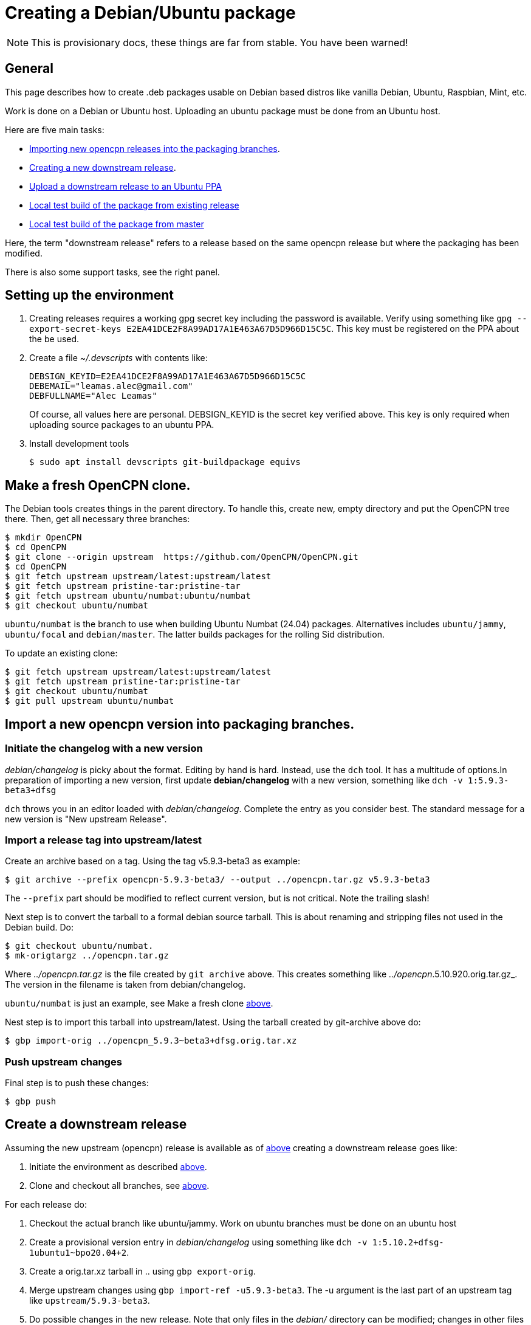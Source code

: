 = Creating a Debian/Ubuntu package

NOTE: This is provisionary docs, these things are far from stable.
You have been warned!

== General

This page describes how to create .deb packages usable on Debian
based distros like vanilla Debian, Ubuntu, Raspbian, Mint, etc.

Work is done on a Debian or Ubuntu host.
Uploading an ubuntu  package must be done from an Ubuntu host.

Here are five main tasks:

  - <<import-version,Importing new opencpn releases into the packaging
    branches>>.
  - <<src-release, Creating a new downstream release>>.
  - <<publish, Upload a downstream release to an Ubuntu PPA>>
  - <<test-build, Local test build of the package from existing release>>
  - <<master-build, Local test build of the package from master>>

Here, the term "downstream release" refers to a release based on the
same opencpn release but where the packaging has been modified.

There is also some support tasks, see the right panel.

[#setup]
== Setting up the environment

1. Creating releases requires a working gpg secret key including the
   password is available.
   Verify using something like
   `gpg --export-secret-keys E2EA41DCE2F8A99AD17A1E463A67D5D966D15C5C`.
   This key must be registered on the PPA about the be used.
2. Create a file _~/.devscripts_ with contents like:

       DEBSIGN_KEYID=E2EA41DCE2F8A99AD17A1E463A67D5D966D15C5C
       DEBEMAIL="leamas.alec@gmail.com"
       DEBFULLNAME="Alec Leamas"
+
Of course, all values here are personal.
DEBSIGN_KEYID is the secret key verified above.
This key is only required when uploading source packages to an ubuntu
PPA.
[#install-tools]
3. Install development tools

    $ sudo apt install devscripts git-buildpackage equivs


[#create-clone]
== Make a fresh OpenCPN clone.

The Debian tools creates things in the parent directory. To handle this,
create  new, empty directory and put the OpenCPN tree there. Then,
get all necessary three branches:


    $ mkdir OpenCPN
    $ cd OpenCPN
    $ git clone --origin upstream  https://github.com/OpenCPN/OpenCPN.git
    $ cd OpenCPN
    $ git fetch upstream upstream/latest:upstream/latest
    $ git fetch upstream pristine-tar:pristine-tar
    $ git fetch upstream ubuntu/numbat:ubuntu/numbat
    $ git checkout ubuntu/numbat

`ubuntu/numbat` is the branch to use when building Ubuntu Numbat (24.04)
packages.
Alternatives includes  `ubuntu/jammy`, `ubuntu/focal` and `debian/master`.
The latter builds packages for the rolling Sid distribution.

To update an existing clone:

    $ git fetch upstream upstream/latest:upstream/latest
    $ git fetch upstream pristine-tar:pristine-tar
    $ git checkout ubuntu/numbat
    $ git pull upstream ubuntu/numbat


[#import-version]
== Import a new opencpn version into packaging branches.

=== Initiate the changelog with a new version

_debian/changelog_ is picky about the format. Editing by hand is hard. Instead,
use the `dch` tool. It has a multitude of options.In preparation of importing a
new version, first update *debian/changelog* with a new version, something like
`dch -v 1:5.9.3-beta3+dfsg`

`dch` throws you in an editor loaded with _debian/changelog_.
Complete the entry as you consider best.
The standard message for a new version is "New upstream Release".

=== Import a release tag into upstream/latest

Create an archive based on a tag.
Using the tag v5.9.3-beta3 as example:

    $ git archive --prefix opencpn-5.9.3-beta3/ --output ../opencpn.tar.gz v5.9.3-beta3

The `--prefix` part should be modified to reflect current version, but is not
critical. Note the trailing slash!

Next step is to convert the tarball to a formal debian source tarball. This
is about renaming and stripping files not used  in the Debian build. Do:

    $ git checkout ubuntu/numbat.
    $ mk-origtargz ../opencpn.tar.gz

Where _../opencpn.tar.gz_  is the file created by `git archive` above. This
creates something like  _../opencpn_.5.10.920.orig.tar.gz_. The version in
the filename is taken from debian/changelog.

`ubuntu/numbat` is just an example,
see Make a fresh clone <<create-clone, above>>.

Nest step is to import this tarball into upstream/latest. Using the
tarball created by git-archive above do:

   $ gbp import-orig ../opencpn_5.9.3~beta3+dfsg.orig.tar.xz

=== Push upstream changes

Final step is to push these changes:

   $ gbp push


[#src-release]
== Create a downstream release

Assuming the new upstream (opencpn) release is available as of <<import-version,
above>> creating a downstream release goes like:

1. Initiate the environment as described <<setup, above>>.
2. Clone and checkout all branches, see <<create-clone, above>>.

For each release do:

1. Checkout the actual branch like ubuntu/jammy.
   Work on ubuntu branches must be done on an ubuntu host
2. Create a provisional version entry in _debian/changelog_ using 
   something like `dch -v 1:5.10.2+dfsg-1ubuntu1~bpo20.04+2`.
3. Create a orig.tar.xz tarball in .. using `gbp export-orig`.
4. Merge upstream changes using `gbp import-ref -u5.9.3-beta3`. 
   The -u argument is the last part of an upstream tag like 
   `upstream/5.9.3-beta3`.
5. Do possible changes in the new release.
   Note that only files in the _debian/_ directory can be modified;
   changes in other files are handled using patches in _debian/patches_.
   See Modifying Sources <<edit-src,below>>
6. Commit all changes.
7. Finalize the changelog entry using `dch -r`.
8. Commit the change in _debian/changelog_
9. Push the actual branch, for example `git push upstream ubuntu/jammy`

[#publish]
== Publish existing downstream release to PPA

1. Initiate the environment as described <<setup, above>>.
2. Clone and checkout all branches, or update existing clone.
   See <<create-clone, above>>.
3. Make sure the repo is synchronized: `git clean -fxd; git checkout .`
4. Create the upstream source tarball: `gbp export-orig`
5. Create the source package: `debuild --no-lintian -S`
6.  List all available source packages using `ls -lt ../*source.changes`.
7. Push the most recent package to a PPA using something like:
+
```
  $ dput ppa:leamas-alec/opencpn \
       ../opencpn_5.9.4~beta4+dfsg-1ubuntu1~bpo24.04+1_source.changes
```
Or, a more generic oneliner pushing the most recent _source.changes_ file:
+
```
  $ dput ppa:leamas-alec/opencpn $(ls -t ../*source.changes | head -1)
```

[#test-build]
== Local test build from existing upstream tag.

First step is to setup the environment, see <<setup, above>>.
However, no gpg key is required.

Then, create a fresh clone as described <<create-clone, above>>.

Install build dependencies:

    $ mk-build-deps
    $ sudo dpkg -i *deb     # Expect error messages, ignore them
    $ sudo apt install -f
    $ git clean -fxd

List available upstream tags using `git tag -l | grep upstream/`.
Normally use the most recent one like:

    $ git clean -fxd; git checkout .
    $ gbp buildpackage --git-upstream-tag=upstream/whatever -us -uc

This builds testable .deb packages in _.._.

[#master-build]
== Local test build from master
First step is to setup the environment, see <<setup, above>>.
However, no gpg key is required.

Make sure the build dependencies are in place, see <<test-build, above>>

Work is done in a clean clone of the master branch.
Make sure the remote "upstream" exists and update it:

    $ git config remote.upstream.url > /dev/null || \
         git remote add upstream https://github.com/OpenCPN/OpenCPN.git
    $ git remote update upstream

Checkout  the debian/ directory from the packaging branch. At the time of
writing, this is only possible for Bookworm:

    $ git fetch upstream ci/bookworm-backports:ci/bookworm-backports
    $ git checkout ci/bookworm-backports debian
    $ git commit -m "Add debian/ packaging directory from ci/bookworm-backports"

Create a debian changelog entry. This is an example of building a post 5.10 package
for the bookworm release, YMMV:

    $ version="1:5.11.0~$(date "+%Y%m%d%H%m").$(git rev-parse --short HEAD)-1"
    $ dch --distribution bookworm -v "$version" "Test build from master"
    $ git add debian/changelog
    $ git commit -m "d/changelog: $version"

Create orig tarball.
The name of the orig tarball created by `mk-origtargz` reflects the changelog 
version.

    $ git archive --prefix opencpn-5.11.0/ --output ../opencpn.tar.gz HEAD
    $ mk-origtargz ../opencpn.tar.gz

Extract the orig tarball and work in the sources it provides:

    $ cd ..
    $ tar xf opencpn-5.11.0*orig*xz
    $ cd opencpn-5.11.0*

And build package. -j4 builds in  four parallel pipes, depending on processor
you might want to use another value (I typically use -j12).

    $  debuild -us -uc -j4
    
[#edit-src]
== Modifying sources in a downstream release.

One cannot change the opencpn sources when creating a release.
However, it is possible to add or modify a patch in _debian/patches_.
These patches are applied when building the opencpn package.

The basic workflow starts in a fresh, clean clone and goes like

    $ gbp pq import --force
    #     All the patches in debian/patches are applied.
    #     Edit sources as desired and do:
    $ git commit -am "Reason for this change"
    $ gbp pq export
    $ git add debian/patches/*
    $ git commit -m "d/patches: new patch: patch description"

After `gbp pq import` actually all sorts of changes can be done.
As usual, several small changes can and should be committed one
by one rather than as a big patch.

It is also possible to edit existing patches using the standard
git tools, in particular `git rebase -i`
